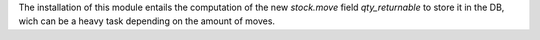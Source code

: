 The installation of this module entails the computation of the new `stock.move`
field `qty_returnable` to store it in the DB, wich can be a heavy task
depending on the amount of moves.
